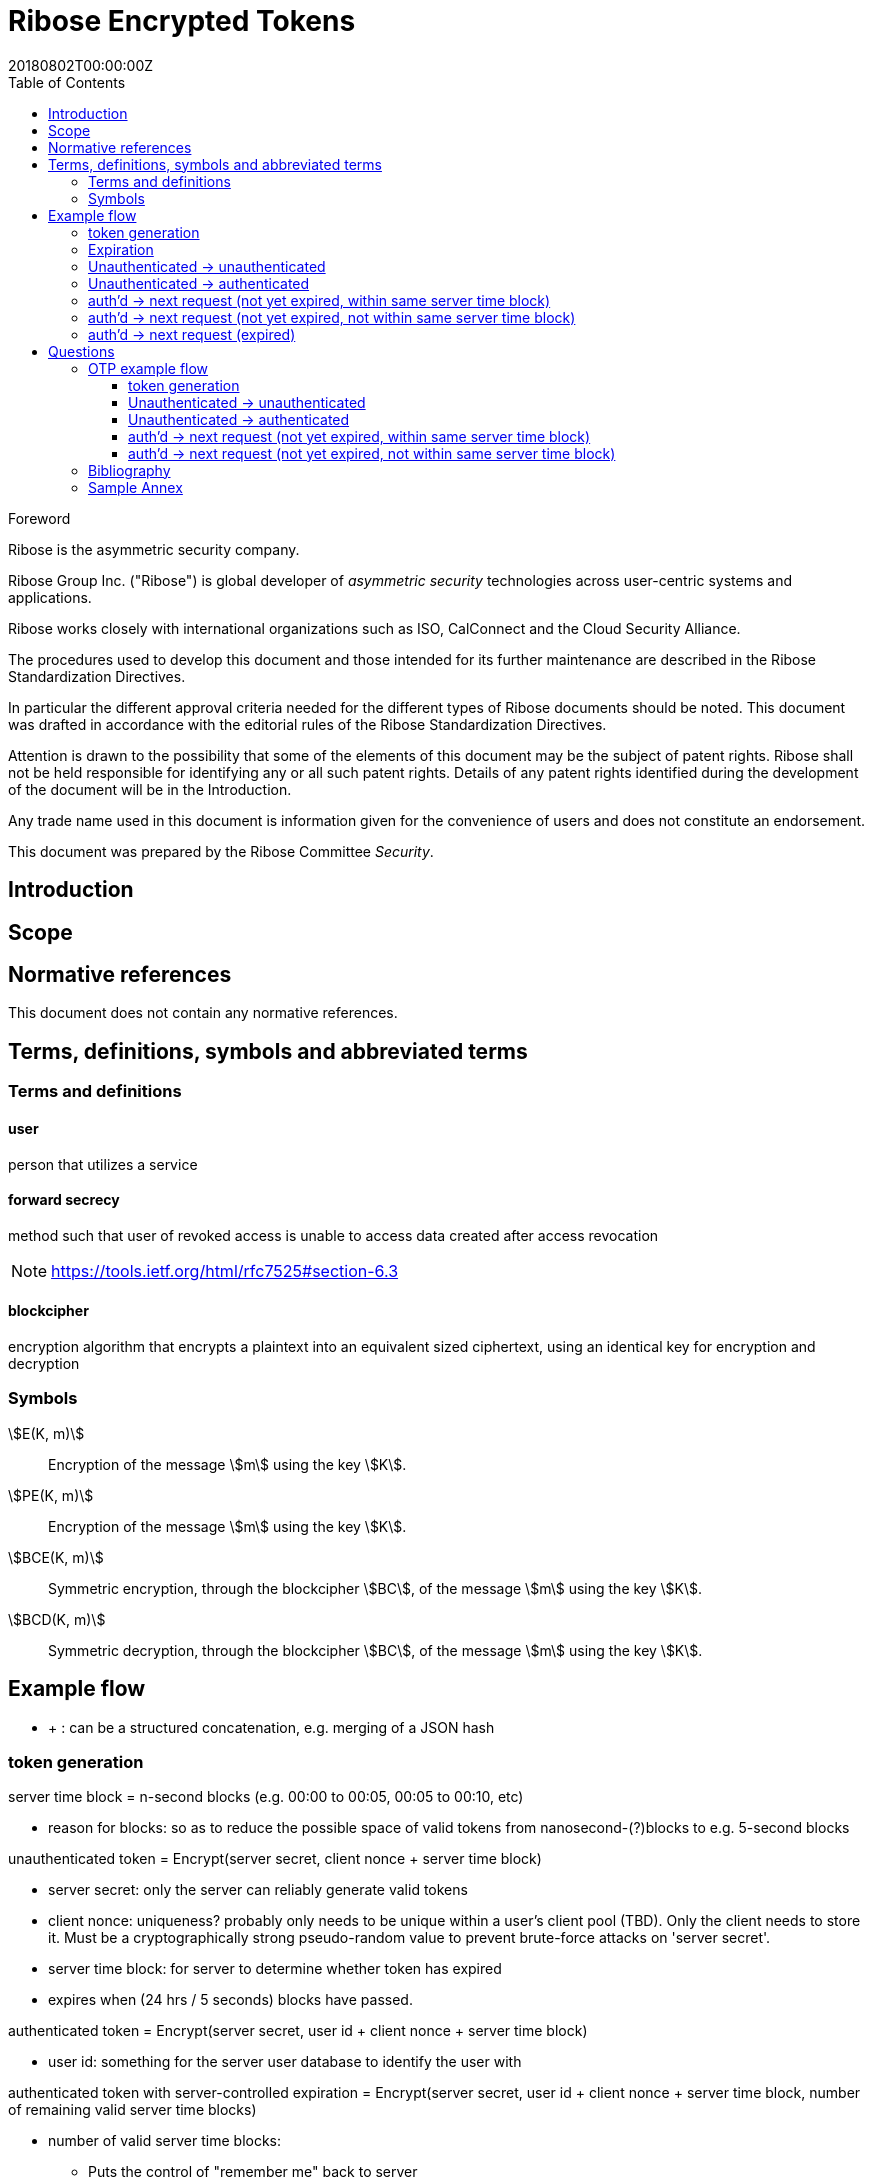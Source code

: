 = Ribose Encrypted Tokens
:docnumber: XXXXX
:tc-document-number: 9999
:edition: 1
:ref-docnumber: RS 11002:2018(E)
:copyright-year: 2018
:revdate: 20180802T00:00:00Z
:language: en
:script: Latn
:title: Information security technology -- Time-sensitive authenticated encrypted tokens
:doctype: standard
:status: draft-standard
:technical-committee: Security
:draft:
:toc:
:stem:
:xrefstyle: short

.Foreword

Ribose is the asymmetric security company.

Ribose Group Inc. ("Ribose") is global developer of _asymmetric security_ technologies across user-centric systems and applications.

Ribose works closely with international organizations such as ISO, CalConnect and the Cloud Security Alliance.

The procedures used to develop this document and those intended for its further maintenance are described in the Ribose Standardization Directives.

In particular the different approval criteria needed for the different types of Ribose documents should be noted. This document was drafted in accordance with the
editorial rules of the Ribose Standardization Directives.

Attention is drawn to the possibility that some of the elements of this
document may be the subject of patent rights. Ribose shall not be held responsible
for identifying any or all such patent rights. Details of any patent rights
identified during the development of the document will be in the Introduction.

Any trade name used in this document is information given for the convenience
of users and does not constitute an endorsement.

This document was prepared by the Ribose Committee _{technical-committee}_.



== Introduction



== Scope



[bibliography]
== Normative references

This document does not contain any normative references.


== Terms, definitions, symbols and abbreviated terms

=== Terms and definitions

==== user

person that utilizes a service

==== forward secrecy

method such that user of revoked access is unable to access data
created after access revocation

NOTE: https://tools.ietf.org/html/rfc7525#section-6.3


==== blockcipher

encryption algorithm that encrypts a plaintext into an equivalent
sized ciphertext, using an identical key for encryption and
decryption


=== Symbols

// TODO: need these?

stem:[E(K, m)]::
  Encryption of the message stem:[m] using the key stem:[K].

stem:[PE(K, m)]::
  Encryption of the message stem:[m] using the key stem:[K].

stem:[BCE(K, m)]::
  Symmetric encryption, through the blockcipher stem:[BC], of the message
  stem:[m] using the key stem:[K].

stem:[BCD(K, m)]::
  Symmetric decryption, through the blockcipher stem:[BC], of the message
  stem:[m] using the key stem:[K].


== Example flow

* + : can be a structured concatenation, e.g. merging of a JSON hash

=== token generation

server time block = n-second blocks (e.g. 00:00 to 00:05, 00:05 to 00:10, etc)

* reason for blocks: so as to reduce the possible space of valid tokens from nanosecond-(?)blocks to e.g. 5-second blocks

unauthenticated token = Encrypt(server secret, client nonce + server time block)

* server secret: only the server can reliably generate valid tokens
* client nonce: uniqueness? probably only needs to be unique within a user's client pool (TBD). Only the client needs to store it. Must be a cryptographically strong pseudo-random value to prevent brute-force attacks on 'server secret'.
* server time block: for server to determine whether token has expired

* expires when (24 hrs / 5 seconds) blocks have passed.

authenticated token = Encrypt(server secret, user id + client nonce + server time block)

* user id: something for the server user database to identify the user with

authenticated token with server-controlled expiration = Encrypt(server secret, user id + client nonce + server time block, number of remaining valid server time blocks)

* number of valid server time blocks:
** Puts the control of "remember me" back to server
** Server sets it
** whenever Server receives such a token, Server needs to calculate a new 'number of remaining valid server time blocks' so token would really expire after e.g. 7 days

server secret = ...

=== Expiration

E.g. 24 hours

But more usefully, 7 days (mimicking the remember-me function).

* How would this affect collision space?

=== 

but every time client sends a request to server, server 

=== Unauthenticated -> unauthenticated

TODO: verify usefulness for pre-login CSRF?

client -> server: client nonce (????)
server -> client: unauthenticated token
client -> server: Payload + unauthenticated token

=== Unauthenticated -> authenticated

client -> server: (username + password / API token), client nonce
server -> client: authenticated token (optional: with server-controlled expiration, e.g, via "Remember me")
client -> server: Payload + authenticated token

DONE

=== auth'd -> next request (not yet expired, within same server time block)

no new token needed

client -> server: Payload + authenticated token

DONE

=== auth'd -> next request (not yet expired, not within same server time block)

==== Scenario

* My token has an expiration time of 24 hours.
* I present my token to server at the 23rd hour.
* The server now needs to generate a new token with a further 24-hour expiration time for me to use in my next request.

new token : generated with ...
OTP token

* Why OTP now?

// server-client OTP seed = Encrypt??(server master secret, server time block + user id)
server-client OTP token = Encrypt??(server master secret, server time block + user id)

* server master secret: 1) So that only server can reliably generate OTP tokens. 2) tends not to change much.
* user id : so that OTP seed is specific to each user
* server time block: the natural input for OTP
// * client time block: the natural input for OTP. Client needs to sync time with server (TBI)

// server -> client: server-client OTP seed
// client -> server: Encrypt(???)(server-client OTP seed, client time block)
authenticated token 2 = Encrypt(server secret, user id + client nonce + server-client OTP token + server time block)
server -> client: server-client OTP token
client -> server: server-client OTP token, client nonce

* client nonce: can be old / new. non-consequential.

(^ irrelevant)

=== auth'd -> next request (expired)

TODO:

= Questions

* Q1: If I as a client has two tokens, A and B, where expiration(A) < expiration(B).  Why should I bother to use B instead of A, where the expiration is 24 hours (or even 7 days)?
* A1: It's really up to the client.  If client keeps using A, it risks expiration sooner than entitled.
* Q2: How does this scheme deal with the issue solved by per-request changing of tokens (e.g. Devise Token Auth)?
* A2: The issue that would occur if tokens are kept the same throughout a session, is that if one token got compromised, the attacker would be able to forge subsequent requests.
Schemes employed by Devise Token Auth solves this by changing tokens per request.
This proposed scheme:

** non-expired && non-fresh

[not expired; current time exceeds token's 'server time block']

client -> server: authenticated token
server -> client: Encrypt(server secret, user id + client nonce + new server time block)

* Q3: If we close our tabs in browser. The token stored by client is the latest available to client.  Then we open a new tab, but within the token's expiry.
* A3: 1) Do whatever is done in A2 (non-expired && non-fresh).
* Q4: So that means token A in Q1 can be used over and over until expiry?
* A4: Yes and it needs to be fixed. TODO: TBD

We now use OTP.

== OTP example flow

=== token generation

server time block = n-second blocks (e.g. 00:00 to 00:05, 00:05 to 00:10, etc)

* reason for blocks: so as to reduce the possible space of valid tokens from nanosecond-(?)blocks to e.g. 5-second blocks

unauthenticated OTP seed = Encrypt(server secret, client nonce + server time block)

(^ TODO: verify usefulness)

* server secret: only the server can reliably generate valid tokens
* client nonce: uniqueness? probably only needs to be unique within a user's client pool (TBD). Only the client needs to store it. Must be a cryptographically strong pseudo-random value to prevent brute-force attacks on 'server secret'.
* server time block: for server to determine whether token has expired

* expires when (24 hrs / 5 seconds) blocks have passed.

authenticated OTP seed = Encrypt(server secret, user id + client nonce + server time block)

* user id: something for the server user database to identify the user with

authenticated OTP seed with server-controlled expiration = Encrypt(server secret, user id + client nonce + server time block, number of remaining valid server time blocks)

(^ TODO: verify usefulness)

* number of valid server time blocks:
** Puts the control of "remember me" back to server
** Server sets it
** whenever Server receives such a token, Server needs to calculate a new 'number of remaining valid server time blocks' so token would really expire after e.g. 7 days

server secret = ...

=== Unauthenticated -> unauthenticated

TODO:

// client -> server: client nonce (????)
// server -> client: unauthenticated token

=== Unauthenticated -> authenticated

[given: client & server times are synced]

1. client -> server: (username + password / API token), client nonce
2. server -> client: authenticated OTP seed
3. client -> server: Payload + OTP token = GenerateOTP(authenticated OTP seed, client time block)
4. server: validate?:
	if f(OTP token, server time block, retrieved authenticated OTP seed)
	then true
	else false

where 'retrieved authenticated OTP seed' = DB.getOTPSeed(user id)

but where can 'user id' be retrieved by server?

What if we use encrypted token:

[assume: client already knows its user id???]
3. client -> server: Payload + user id + Encrypted Token = Encrypt(authenticated OTP seed, client time block)

- Question: safe to assume 'user id' can't be forged?
- Answer: Yes. Server can compare the 'authenticated OTP seed' of the claimed 'user id'.

4. server: validate?:
	if (authenticated OTP seed == retrieved authenticated OTP seed)
	then if NotTooFarInTimeBlocks?(client time block, server time block) &&
		SeedIsNotExpired?(authenticated OTP seed, server time block)
	else false

where 'retrieved authenticated OTP seed' = DB.getOTPSeed(user id)
where 'authenticated OTP seed', 'client time block' = Decrypt(retrieved authenticated OTP seed, Encrypted Token)

==== Questions

* Q1: So that means the security of this scheme hinges on that of the 'authenticated OTP seed'?  Since once the seed is compromised, there is no way to tell if requests are forged (up to the expiration datetime).
* A1:

=== auth'd -> next request (not yet expired, within same server time block)

// no new token needed



=== auth'd -> next request (not yet expired, not within same server time block)

TODO:
=== auth'd -> next request (expired)

TODO:

[bibliography]
== Bibliography

// * [[[RSASHARE,Shared generation of RSA keys]]] Michael Malkin, Thomas D. Wu, Dan Boneh. _Experimenting with Shared Generation of RSA keys_. NDSS 1999.



[annex]
== Sample Annex

Sample annex text
